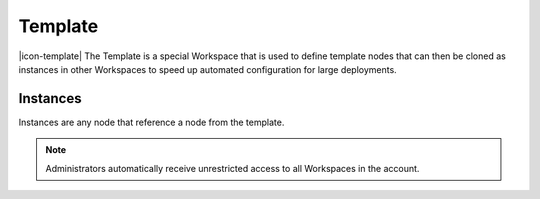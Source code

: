 .. _node-configuration-template:

Template
=========
|icon-template| The Template is a special Workspace that is used to define template nodes that can then be cloned as instances in other Workspaces to speed up automated configuration for large deployments. 

.. only:: not latex

    |

.. _node-configuration-template-instances:

Instances
~~~~~~~~~~


Instances are any node that reference a node from the template.

.. note:: 
	Administrators automatically receive unrestricted access to all Workspaces in the account.

.. only:: not latex

    |
